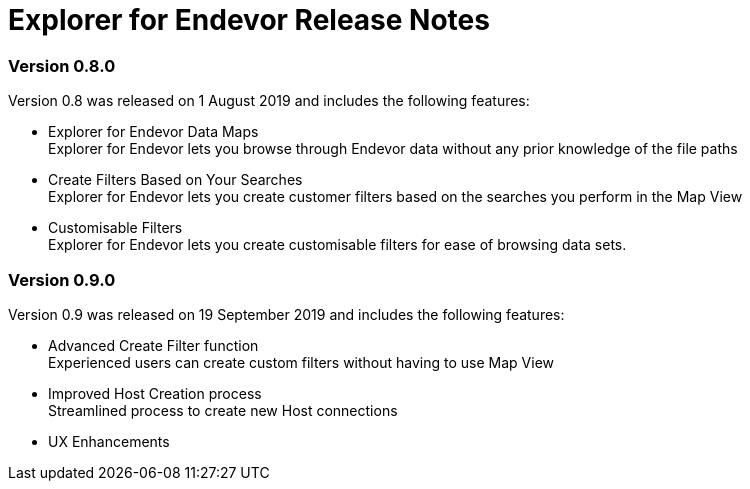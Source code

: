 = Explorer for Endevor Release Notes

=== Version 0.8.0
Version 0.8 was released on 1 August 2019 and includes the following features:

* Explorer for Endevor Data Maps +
Explorer for Endevor lets you browse through Endevor data without any prior knowledge of the file paths

* Create Filters Based on Your Searches +
Explorer for Endevor lets you create customer filters based on the searches you perform in the Map View

* Customisable Filters +
Explorer for Endevor lets you create customisable filters for ease of browsing data sets.

=== Version 0.9.0
Version 0.9 was released on 19 September 2019 and includes the following features:

* Advanced Create Filter function +
Experienced users can create custom filters without having to use Map View

* Improved Host Creation process +
Streamlined process to create new Host connections

* UX Enhancements
